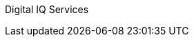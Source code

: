 ////
Purpose
-------
This indicates who is responsible for the content of this document.  It should
generally always be "Digital IQ Consulting".


Sample
------
Digital IQ Consulting
////

Digital IQ Services
